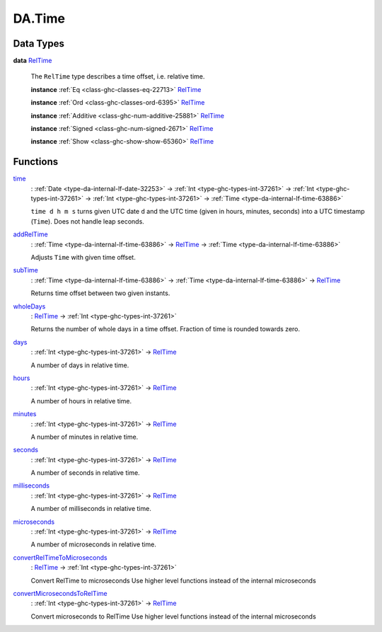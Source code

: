 .. Copyright (c) 2025 Digital Asset (Switzerland) GmbH and/or its affiliates. All rights reserved.
.. SPDX-License-Identifier: Apache-2.0

.. _module-da-time-32716:

DA.Time
=======

Data Types
----------

.. _type-da-time-types-reltime-23082:

**data** `RelTime <type-da-time-types-reltime-23082_>`_

  The ``RelTime`` type describes a time offset, i\.e\. relative time\.

  **instance** :ref:`Eq <class-ghc-classes-eq-22713>` `RelTime <type-da-time-types-reltime-23082_>`_

  **instance** :ref:`Ord <class-ghc-classes-ord-6395>` `RelTime <type-da-time-types-reltime-23082_>`_

  **instance** :ref:`Additive <class-ghc-num-additive-25881>` `RelTime <type-da-time-types-reltime-23082_>`_

  **instance** :ref:`Signed <class-ghc-num-signed-2671>` `RelTime <type-da-time-types-reltime-23082_>`_

  **instance** :ref:`Show <class-ghc-show-show-65360>` `RelTime <type-da-time-types-reltime-23082_>`_

Functions
---------

.. _function-da-internal-time-time-34667:

`time <function-da-internal-time-time-34667_>`_
  \: :ref:`Date <type-da-internal-lf-date-32253>` \-\> :ref:`Int <type-ghc-types-int-37261>` \-\> :ref:`Int <type-ghc-types-int-37261>` \-\> :ref:`Int <type-ghc-types-int-37261>` \-\> :ref:`Time <type-da-internal-lf-time-63886>`

  ``time d h m s`` turns given UTC date ``d`` and the UTC time (given in hours, minutes, seconds)
  into a UTC timestamp (``Time``)\. Does not handle leap seconds\.

.. _function-da-time-addreltime-70617:

`addRelTime <function-da-time-addreltime-70617_>`_
  \: :ref:`Time <type-da-internal-lf-time-63886>` \-\> `RelTime <type-da-time-types-reltime-23082_>`_ \-\> :ref:`Time <type-da-internal-lf-time-63886>`

  Adjusts ``Time`` with given time offset\.

.. _function-da-time-subtime-47226:

`subTime <function-da-time-subtime-47226_>`_
  \: :ref:`Time <type-da-internal-lf-time-63886>` \-\> :ref:`Time <type-da-internal-lf-time-63886>` \-\> `RelTime <type-da-time-types-reltime-23082_>`_

  Returns time offset between two given instants\.

.. _function-da-time-wholedays-91725:

`wholeDays <function-da-time-wholedays-91725_>`_
  \: `RelTime <type-da-time-types-reltime-23082_>`_ \-\> :ref:`Int <type-ghc-types-int-37261>`

  Returns the number of whole days in a time offset\. Fraction of time is rounded towards zero\.

.. _function-da-time-days-58759:

`days <function-da-time-days-58759_>`_
  \: :ref:`Int <type-ghc-types-int-37261>` \-\> `RelTime <type-da-time-types-reltime-23082_>`_

  A number of days in relative time\.

.. _function-da-time-hours-54068:

`hours <function-da-time-hours-54068_>`_
  \: :ref:`Int <type-ghc-types-int-37261>` \-\> `RelTime <type-da-time-types-reltime-23082_>`_

  A number of hours in relative time\.

.. _function-da-time-minutes-72520:

`minutes <function-da-time-minutes-72520_>`_
  \: :ref:`Int <type-ghc-types-int-37261>` \-\> `RelTime <type-da-time-types-reltime-23082_>`_

  A number of minutes in relative time\.

.. _function-da-time-seconds-68512:

`seconds <function-da-time-seconds-68512_>`_
  \: :ref:`Int <type-ghc-types-int-37261>` \-\> `RelTime <type-da-time-types-reltime-23082_>`_

  A number of seconds in relative time\.

.. _function-da-time-milliseconds-28552:

`milliseconds <function-da-time-milliseconds-28552_>`_
  \: :ref:`Int <type-ghc-types-int-37261>` \-\> `RelTime <type-da-time-types-reltime-23082_>`_

  A number of milliseconds in relative time\.

.. _function-da-time-microseconds-56941:

`microseconds <function-da-time-microseconds-56941_>`_
  \: :ref:`Int <type-ghc-types-int-37261>` \-\> `RelTime <type-da-time-types-reltime-23082_>`_

  A number of microseconds in relative time\.

.. _function-da-time-convertreltimetomicroseconds-23127:

`convertRelTimeToMicroseconds <function-da-time-convertreltimetomicroseconds-23127_>`_
  \: `RelTime <type-da-time-types-reltime-23082_>`_ \-\> :ref:`Int <type-ghc-types-int-37261>`

  Convert RelTime to microseconds
  Use higher level functions instead of the internal microseconds

.. _function-da-time-convertmicrosecondstoreltime-73643:

`convertMicrosecondsToRelTime <function-da-time-convertmicrosecondstoreltime-73643_>`_
  \: :ref:`Int <type-ghc-types-int-37261>` \-\> `RelTime <type-da-time-types-reltime-23082_>`_

  Convert microseconds to RelTime
  Use higher level functions instead of the internal microseconds
